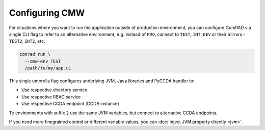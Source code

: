 Configuring CMW
===============

For situations where you want to run the application outside of production environment, you can configure ComRAD
via single CLI flag to refer to an alternative environment, e.g. instead of ``PRO``, connect to ``TEST``, ``INT``,
``DEV`` or their mirrors - ``TEST2``, ``INT2``, etc.

.. code-block:: bash

   comrad run \
     --cmw-env TEST
     /path/to/my/app.ui

This single umbrella flag configures underlying JVM, Java libraries and PyCCDA handler to:

- Use respective directory service
- Use respective RBAC service
- Use respective CCDA endpoint (CCDB instance)

Te environments with suffix ``2`` use the same JVM variables, but connect to alternative CCDA endpoints.

If you need more finegrained control or different variable values, you can :doc:`inject JVM property directly <jvm>`.